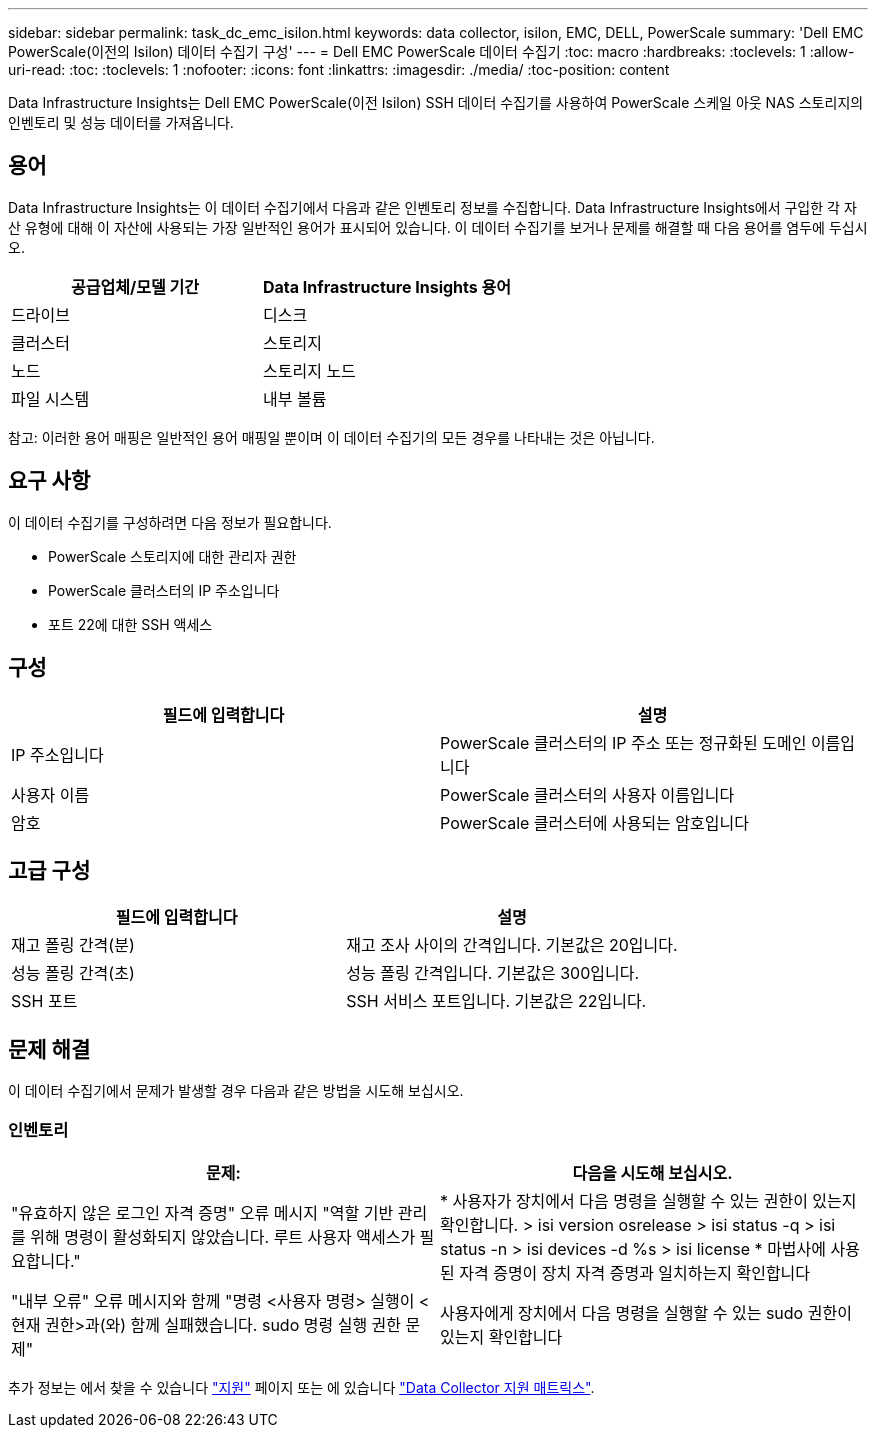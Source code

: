 ---
sidebar: sidebar 
permalink: task_dc_emc_isilon.html 
keywords: data collector, isilon, EMC, DELL, PowerScale 
summary: 'Dell EMC PowerScale(이전의 Isilon) 데이터 수집기 구성' 
---
= Dell EMC PowerScale 데이터 수집기
:toc: macro
:hardbreaks:
:toclevels: 1
:allow-uri-read: 
:toc: 
:toclevels: 1
:nofooter: 
:icons: font
:linkattrs: 
:imagesdir: ./media/
:toc-position: content


[role="lead"]
Data Infrastructure Insights는 Dell EMC PowerScale(이전 Isilon) SSH 데이터 수집기를 사용하여 PowerScale 스케일 아웃 NAS 스토리지의 인벤토리 및 성능 데이터를 가져옵니다.



== 용어

Data Infrastructure Insights는 이 데이터 수집기에서 다음과 같은 인벤토리 정보를 수집합니다. Data Infrastructure Insights에서 구입한 각 자산 유형에 대해 이 자산에 사용되는 가장 일반적인 용어가 표시되어 있습니다. 이 데이터 수집기를 보거나 문제를 해결할 때 다음 용어를 염두에 두십시오.

[cols="2*"]
|===
| 공급업체/모델 기간 | Data Infrastructure Insights 용어 


| 드라이브 | 디스크 


| 클러스터 | 스토리지 


| 노드 | 스토리지 노드 


| 파일 시스템 | 내부 볼륨 
|===
참고: 이러한 용어 매핑은 일반적인 용어 매핑일 뿐이며 이 데이터 수집기의 모든 경우를 나타내는 것은 아닙니다.



== 요구 사항

이 데이터 수집기를 구성하려면 다음 정보가 필요합니다.

* PowerScale 스토리지에 대한 관리자 권한
* PowerScale 클러스터의 IP 주소입니다
* 포트 22에 대한 SSH 액세스




== 구성

[cols="2*"]
|===
| 필드에 입력합니다 | 설명 


| IP 주소입니다 | PowerScale 클러스터의 IP 주소 또는 정규화된 도메인 이름입니다 


| 사용자 이름 | PowerScale 클러스터의 사용자 이름입니다 


| 암호 | PowerScale 클러스터에 사용되는 암호입니다 
|===


== 고급 구성

[cols="2*"]
|===
| 필드에 입력합니다 | 설명 


| 재고 폴링 간격(분) | 재고 조사 사이의 간격입니다. 기본값은 20입니다. 


| 성능 폴링 간격(초) | 성능 폴링 간격입니다. 기본값은 300입니다. 


| SSH 포트 | SSH 서비스 포트입니다. 기본값은 22입니다. 
|===


== 문제 해결

이 데이터 수집기에서 문제가 발생할 경우 다음과 같은 방법을 시도해 보십시오.



=== 인벤토리

[cols="2*"]
|===
| 문제: | 다음을 시도해 보십시오. 


| "유효하지 않은 로그인 자격 증명" 오류 메시지 "역할 기반 관리를 위해 명령이 활성화되지 않았습니다. 루트 사용자 액세스가 필요합니다." | * 사용자가 장치에서 다음 명령을 실행할 수 있는 권한이 있는지 확인합니다. > isi version osrelease > isi status -q > isi status -n > isi devices -d %s > isi license * 마법사에 사용된 자격 증명이 장치 자격 증명과 일치하는지 확인합니다 


| "내부 오류" 오류 메시지와 함께 "명령 <사용자 명령> 실행이 <현재 권한>과(와) 함께 실패했습니다. sudo 명령 실행 권한 문제" | 사용자에게 장치에서 다음 명령을 실행할 수 있는 sudo 권한이 있는지 확인합니다 
|===
추가 정보는 에서 찾을 수 있습니다 link:concept_requesting_support.html["지원"] 페이지 또는 에 있습니다 link:reference_data_collector_support_matrix.html["Data Collector 지원 매트릭스"].

